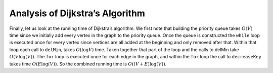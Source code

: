 ..  Copyright (C)  Brad Miller, David Ranum, Jeffrey Elkner, Peter Wentworth, Allen B. Downey, Chris
    Meyers, and Dario Mitchell.  Permission is granted to copy, distribute
    and/or modify this document under the terms of the GNU Free Documentation
    License, Version 1.3 or any later version published by the Free Software
    Foundation; with Invariant Sections being Forward, Prefaces, and
    Contributor List, no Front-Cover Texts, and no Back-Cover Texts.  A copy of
    the license is included in the section entitled "GNU Free Documentation
    License".

Analysis of Dijkstra’s Algorithm
~~~~~~~~~~~~~~~~~~~~~~~~~~~~~~~~


Finally, let us look at the running time of Dijkstra’s algorithm. We
first note that building the priority queue takes :math:`O(V)` time
since we initially add every vertex in the graph to the priority queue.
Once the queue is constructed the ``while`` loop 
is executed once for every vertex since vertices are all added at the
beginning and only removed after that. Within that loop each call to
``delMin``, takes :math:`O(\log V)` time. Taken together that part of
the loop and the calls to delMin take :math:`O(V \log(V))`. The
``for`` loop is executed once for each edge in the
graph, and within the ``for`` loop the call to ``decreaseKey`` takes
time :math:`O(E\log(V)).` So the combined running time is :math:`O((V+E) \log(V)).`

